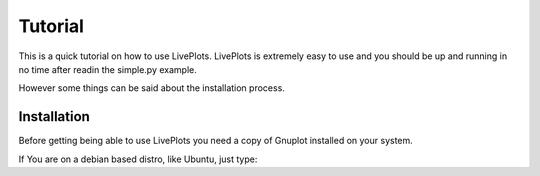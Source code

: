 Tutorial
========

This is a quick tutorial on how to use LivePlots. LivePlots is extremely easy to use and you should be up and running
in no time after readin the simple.py example.

However some things can be said about the installation process.

Installation
------------

Before getting being able to use LivePlots you need a copy of Gnuplot installed on your system.

If You are on a debian based distro, like Ubuntu, just type:

